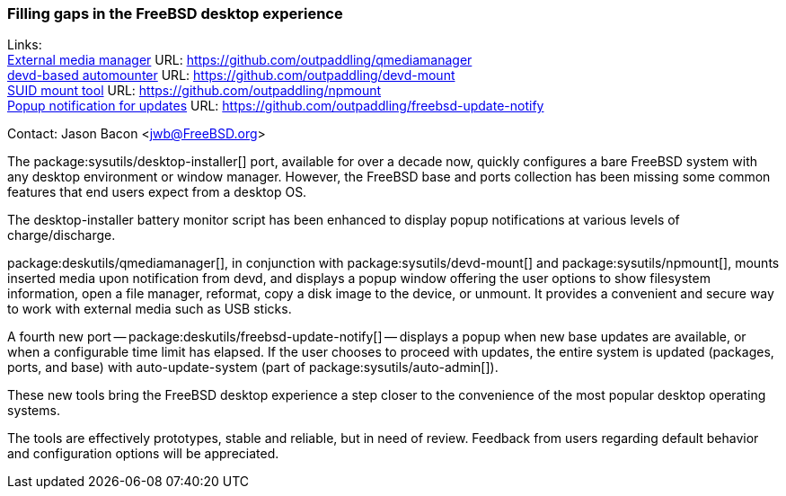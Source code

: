 === Filling gaps in the FreeBSD desktop experience

Links: +
link:https://github.com/outpaddling/qmediamanager[External media manager] URL: link:https://github.com/outpaddling/qmediamanager[] +
link:https://github.com/outpaddling/devd-mount[devd-based automounter] URL: link:https://github.com/outpaddling/devd-mount[] +
link:https://github.com/outpaddling/npmount[SUID mount tool] URL: link:https://github.com/outpaddling/npmount[] +
link:https://github.com/outpaddling/freebsd-update-notify[Popup notification for updates] URL: link:https://github.com/outpaddling/freebsd-update-notify[]

Contact: Jason Bacon <jwb@FreeBSD.org>

The package:sysutils/desktop-installer[] port, available for over a decade now, quickly configures a bare FreeBSD system with any desktop environment or window manager.
However, the FreeBSD base and ports collection has been missing some common features that end users expect from a desktop OS.

The desktop-installer battery monitor script has been enhanced to display popup notifications at various levels of charge/discharge.

package:deskutils/qmediamanager[], in conjunction with package:sysutils/devd-mount[] and package:sysutils/npmount[], mounts inserted media upon notification from devd, and displays a popup window offering the user options to show filesystem information, open a file manager, reformat, copy a disk image to the device, or unmount.
It provides a convenient and secure way to work with external media such as USB sticks.

A fourth new port -- package:deskutils/freebsd-update-notify[] -- displays a popup when new base updates are available, or when a configurable time limit has elapsed.
If the user chooses to proceed with updates, the entire system is updated (packages, ports, and base) with auto-update-system (part of package:sysutils/auto-admin[]).

These new tools bring the FreeBSD desktop experience a step closer to the convenience of the most popular desktop operating systems.

The tools are effectively prototypes, stable and reliable, but in need of review.
Feedback from users regarding default behavior and configuration options will be appreciated.
